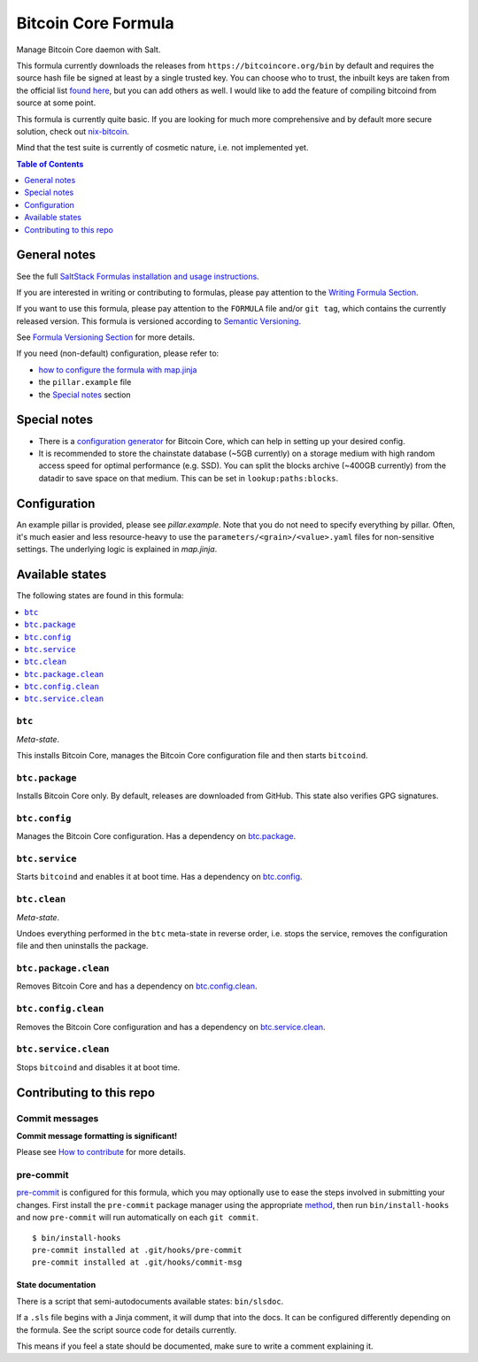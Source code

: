 .. _readme:

Bitcoin Core Formula
====================

|img_sr| |img_pc|

.. |img_sr| image:: https://img.shields.io/badge/%20%20%F0%9F%93%A6%F0%9F%9A%80-semantic--release-e10079.svg
   :alt: Semantic Release
   :scale: 100%
   :target: https://github.com/semantic-release/semantic-release
.. |img_pc| image:: https://img.shields.io/badge/pre--commit-enabled-brightgreen?logo=pre-commit&logoColor=white
   :alt: pre-commit
   :scale: 100%
   :target: https://github.com/pre-commit/pre-commit

Manage Bitcoin Core daemon with Salt.

This formula currently downloads the releases from ``https://bitcoincore.org/bin`` by default and requires the source hash file be signed at least by a single trusted key. You can choose who to trust, the inbuilt keys are taken from the official list `found here <https://github.com/bitcoin/bitcoin/blob/master/contrib/builder-keys/keys.txt>`_, but you can add others as well. I would like to add the feature of compiling bitcoind from source at some point.

This formula is currently quite basic. If you are looking for much more comprehensive and by default more secure solution, check out `nix-bitcoin <https://github.com/fort-nix/nix-bitcoin>`_.

Mind that the test suite is currently of cosmetic nature, i.e. not implemented yet.

.. contents:: **Table of Contents**
   :depth: 1

General notes
-------------

See the full `SaltStack Formulas installation and usage instructions
<https://docs.saltproject.io/en/latest/topics/development/conventions/formulas.html>`_.

If you are interested in writing or contributing to formulas, please pay attention to the `Writing Formula Section
<https://docs.saltproject.io/en/latest/topics/development/conventions/formulas.html#writing-formulas>`_.

If you want to use this formula, please pay attention to the ``FORMULA`` file and/or ``git tag``,
which contains the currently released version. This formula is versioned according to `Semantic Versioning <http://semver.org/>`_.

See `Formula Versioning Section <https://docs.saltproject.io/en/latest/topics/development/conventions/formulas.html#versioning>`_ for more details.

If you need (non-default) configuration, please refer to:

- `how to configure the formula with map.jinja <map.jinja.rst>`_
- the ``pillar.example`` file
- the `Special notes`_ section

Special notes
-------------
* There is a `configuration generator <https://jlopp.github.io/bitcoin-core-config-generator/>`_ for Bitcoin Core, which can help in setting up your desired config.
* It is recommended to store the chainstate database (~5GB currently) on a storage medium with high random access speed for optimal performance (e.g. SSD). You can split the blocks archive (~400GB currently) from the datadir to save space on that medium. This can be set in ``lookup:paths:blocks``.

Configuration
-------------
An example pillar is provided, please see `pillar.example`. Note that you do not need to specify everything by pillar. Often, it's much easier and less resource-heavy to use the ``parameters/<grain>/<value>.yaml`` files for non-sensitive settings. The underlying logic is explained in `map.jinja`.


Available states
----------------

The following states are found in this formula:

.. contents::
   :local:


``btc``
^^^^^^^
*Meta-state*.

This installs Bitcoin Core,
manages the Bitcoin Core configuration file
and then starts ``bitcoind``.


``btc.package``
^^^^^^^^^^^^^^^
Installs Bitcoin Core only.
By default, releases are downloaded from GitHub.
This state also verifies GPG signatures.


``btc.config``
^^^^^^^^^^^^^^
Manages the Bitcoin Core configuration.
Has a dependency on `btc.package`_.


``btc.service``
^^^^^^^^^^^^^^^
Starts ``bitcoind`` and enables it at boot time. Has a dependency on `btc.config`_.


``btc.clean``
^^^^^^^^^^^^^
*Meta-state*.

Undoes everything performed in the ``btc`` meta-state
in reverse order, i.e.
stops the service,
removes the configuration file and then
uninstalls the package.


``btc.package.clean``
^^^^^^^^^^^^^^^^^^^^^
Removes Bitcoin Core and has a dependency on
`btc.config.clean`_.


``btc.config.clean``
^^^^^^^^^^^^^^^^^^^^
Removes the Bitcoin Core configuration and has a
dependency on `btc.service.clean`_.


``btc.service.clean``
^^^^^^^^^^^^^^^^^^^^^
Stops ``bitcoind`` and disables it at boot time.



Contributing to this repo
-------------------------

Commit messages
^^^^^^^^^^^^^^^

**Commit message formatting is significant!**

Please see `How to contribute <https://github.com/saltstack-formulas/.github/blob/master/CONTRIBUTING.rst>`_ for more details.

pre-commit
^^^^^^^^^^

`pre-commit <https://pre-commit.com/>`_ is configured for this formula, which you may optionally use to ease the steps involved in submitting your changes.
First install  the ``pre-commit`` package manager using the appropriate `method <https://pre-commit.com/#installation>`_, then run ``bin/install-hooks`` and
now ``pre-commit`` will run automatically on each ``git commit``. ::

  $ bin/install-hooks
  pre-commit installed at .git/hooks/pre-commit
  pre-commit installed at .git/hooks/commit-msg

State documentation
~~~~~~~~~~~~~~~~~~~
There is a script that semi-autodocuments available states: ``bin/slsdoc``.

If a ``.sls`` file begins with a Jinja comment, it will dump that into the docs. It can be configured differently depending on the formula. See the script source code for details currently.

This means if you feel a state should be documented, make sure to write a comment explaining it.
